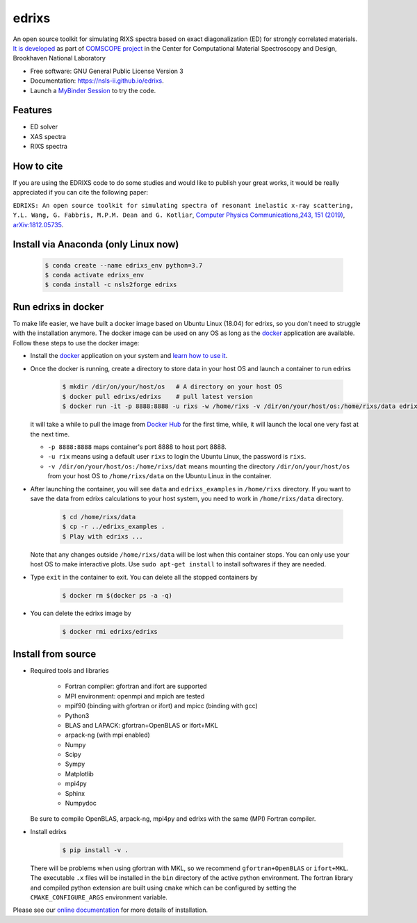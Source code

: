 ===============================
edrixs
===============================

.. image:: https://img.shields.io/travis/NSLS-II/edrixs.svg
        :target: https://travis-ci.org/NSLS-II/edrixs

.. image:: https://img.shields.io/pypi/v/edrixs.svg
        :target: https://pypi.python.org/pypi/edrixs

.. image:: https://mybinder.org/badge_logo.svg
 :target: https://mybinder.org/v2/gh/NSLS-II/edrixs.git/master?urlpath=lab

An open source toolkit for simulating RIXS spectra based on exact diagonalization (ED) for strongly correlated materials.
`It is developed <https://www.bnl.gov/comscope/software/EDRIXS.php>`_ as part of `COMSCOPE project <https://www.bnl.gov/comscope/software/comsuite.php/>`_ in the Center for Computational Material Spectroscopy and Design, Brookhaven National Laboratory

* Free software: GNU General Public License Version 3
* Documentation: https://nsls-ii.github.io/edrixs.
* Launch a `MyBinder Session <https://mybinder.org/v2/gh/NSLS-II/edrixs.git/master?urlpath=lab>`_ to try the code.

Features
--------

* ED solver
* XAS spectra
* RIXS spectra

How to cite
-----------
If you are using the EDRIXS code to do some studies and would like to publish your great works, it would be really appreciated if you can cite the following paper:

``EDRIXS: An open source toolkit for simulating spectra of resonant inelastic x-ray scattering, Y.L. Wang, G. Fabbris, M.P.M. Dean and G. Kotliar``, `Computer Physics Communications,243, 151 (2019) <https://doi.org/10.1016/j.cpc.2019.04.018>`_, `arXiv:1812.05735 <https://arxiv.org/abs/1812.05735/>`_.


Install via Anaconda (only Linux now)
-------------------------------------

  .. code-block:: bash

     $ conda create --name edrixs_env python=3.7
     $ conda activate edrixs_env
     $ conda install -c nsls2forge edrixs


Run edrixs in docker
--------------------
To make life easier, we have built a docker image based on Ubuntu Linux (18.04) for edrixs, so you don't need to struggle with the installation anymore.
The docker image can be used on any OS as long as the `docker <https://www.docker.com/>`_ application are available.
Follow these steps to use the docker image:

* Install the `docker <https://www.docker.com/>`_ application on your system and `learn how to use it <https://docs.docker.com/get-started/>`_.
* Once the docker is running, create a directory to store data in your host OS and launch a container to run edrixs

    .. code-block:: bash

       $ mkdir /dir/on/your/host/os   # A directory on your host OS
       $ docker pull edrixs/edrixs    # pull latest version
       $ docker run -it -p 8888:8888 -u rixs -w /home/rixs -v /dir/on/your/host/os:/home/rixs/data edrixs/edrixs

  it will take a while to pull the image from `Docker Hub <https://cloud.docker.com/repository/docker/edrixs/edrixs/>`_ for the first time, while, it will launch the local one very fast at the next time.

  * ``-p 8888:8888`` maps container's port 8888 to host port 8888.
  * ``-u rix`` means using a default user ``rixs`` to login the Ubuntu Linux, the password is ``rixs``.
  * ``-v /dir/on/your/host/os:/home/rixs/dat`` means mounting the directory ``/dir/on/your/host/os`` from your host OS to  ``/home/rixs/data`` on the Ubuntu Linux in the container.

* After launching the container, you will see ``data`` and ``edrixs_examples`` in ``/home/rixs`` directory. If you want to save the data from edrixs calculations to your host system, you need to work in ``/home/rixs/data`` directory.

    .. code-block:: bash

       $ cd /home/rixs/data
       $ cp -r ../edrixs_examples .
       $ Play with edrixs ...

  Note that any changes outside ``/home/rixs/data`` will be lost when this container stops. You can only use your host OS to make interactive plots. Use ``sudo apt-get install`` to install softwares if they are needed.

* Type ``exit`` in the container to exit. You can delete all the stopped containers by

   .. code-block:: bash

      $ docker rm $(docker ps -a -q)

* You can delete the edrixs image by

   .. code-block:: bash

      $ docker rmi edrixs/edrixs


Install from source
-------------------
* Required tools and libraries

   * Fortran compiler: gfortran and ifort are supported
   * MPI environment: openmpi and mpich are tested
   * mpif90 (binding with gfortran or ifort) and mpicc (binding with gcc)
   * Python3
   * BLAS and LAPACK: gfortran+OpenBLAS or ifort+MKL
   * arpack-ng (with mpi enabled)
   * Numpy
   * Scipy
   * Sympy
   * Matplotlib
   * mpi4py
   * Sphinx
   * Numpydoc

  Be sure to compile OpenBLAS, arpack-ng, mpi4py and edrixs with the same (MPI) Fortran compiler.

* Install edrixs

    .. code-block:: bash

       $ pip install -v .

  There will be problems when using gfortran with MKL, so we recommend ``gfortran+OpenBLAS`` or ``ifort+MKL``. The executable ``.x`` files will be installed in the ``bin`` directory of the active python environment.
  The fortran library and compiled python extension are built using ``cmake`` which can be configured by setting the ``CMAKE_CONFIGURE_ARGS`` environment variable.

Please see our `online documentation <https://nsls-ii.github.io/edrixs/user/installation.html>`_ for more details of installation.
